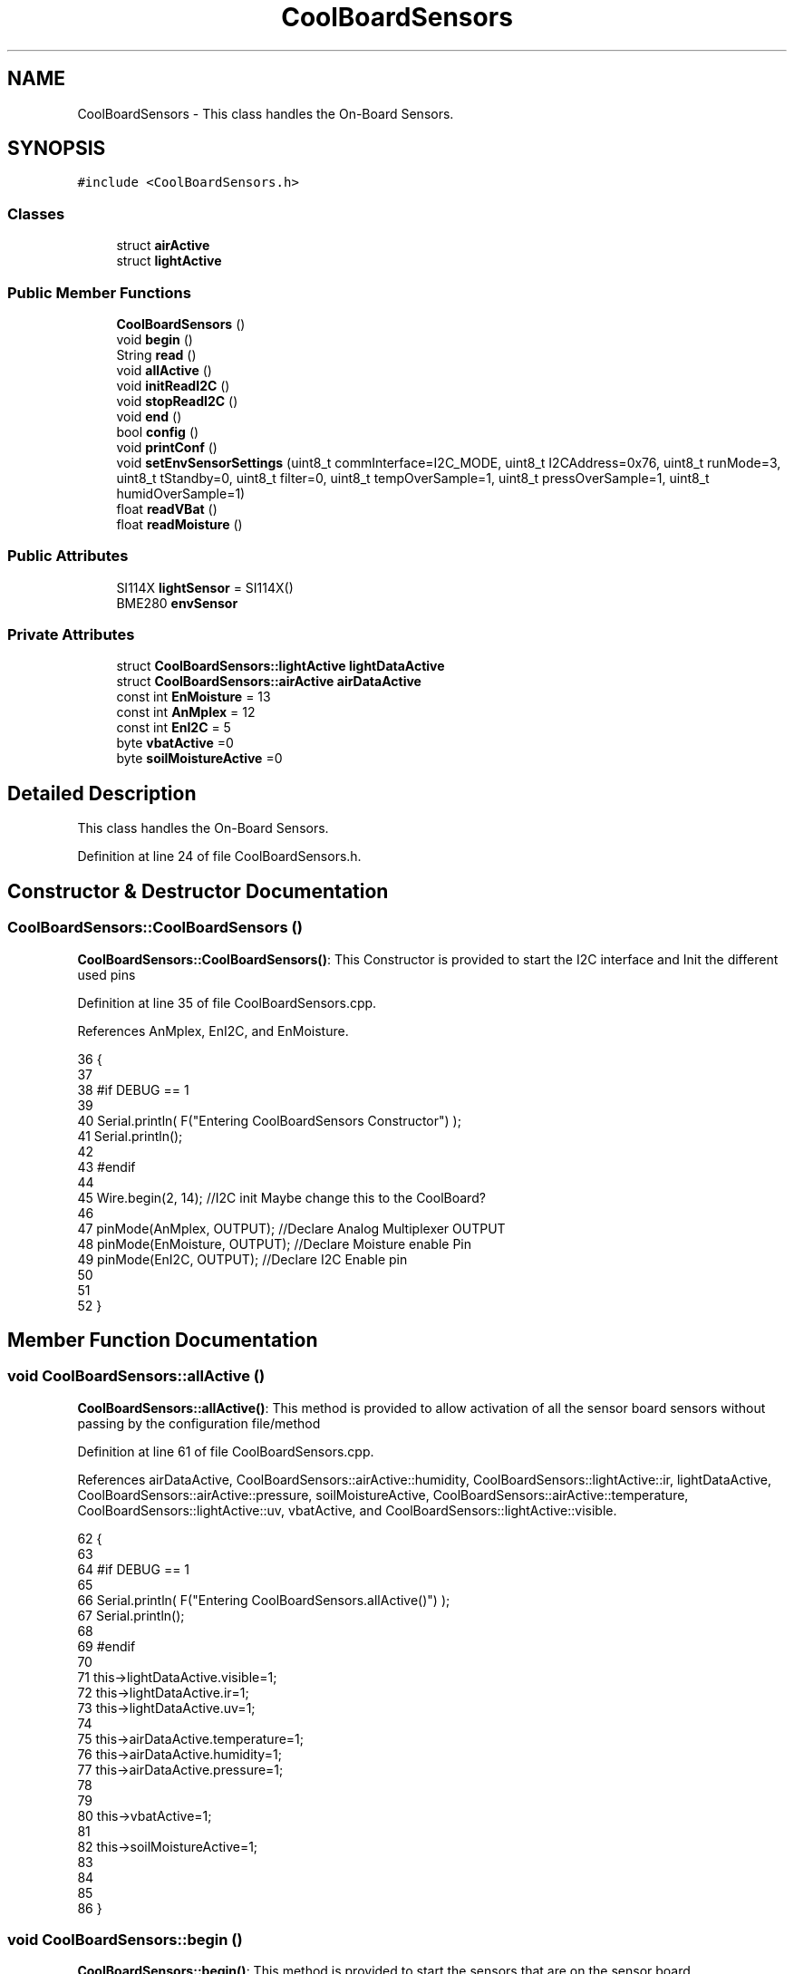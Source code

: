 .TH "CoolBoardSensors" 3 "Mon Jul 31 2017" "CoolAPI" \" -*- nroff -*-
.ad l
.nh
.SH NAME
CoolBoardSensors \- This class handles the On-Board Sensors\&.  

.SH SYNOPSIS
.br
.PP
.PP
\fC#include <CoolBoardSensors\&.h>\fP
.SS "Classes"

.in +1c
.ti -1c
.RI "struct \fBairActive\fP"
.br
.ti -1c
.RI "struct \fBlightActive\fP"
.br
.in -1c
.SS "Public Member Functions"

.in +1c
.ti -1c
.RI "\fBCoolBoardSensors\fP ()"
.br
.ti -1c
.RI "void \fBbegin\fP ()"
.br
.ti -1c
.RI "String \fBread\fP ()"
.br
.ti -1c
.RI "void \fBallActive\fP ()"
.br
.ti -1c
.RI "void \fBinitReadI2C\fP ()"
.br
.ti -1c
.RI "void \fBstopReadI2C\fP ()"
.br
.ti -1c
.RI "void \fBend\fP ()"
.br
.ti -1c
.RI "bool \fBconfig\fP ()"
.br
.ti -1c
.RI "void \fBprintConf\fP ()"
.br
.ti -1c
.RI "void \fBsetEnvSensorSettings\fP (uint8_t commInterface=I2C_MODE, uint8_t I2CAddress=0x76, uint8_t runMode=3, uint8_t tStandby=0, uint8_t filter=0, uint8_t tempOverSample=1, uint8_t pressOverSample=1, uint8_t humidOverSample=1)"
.br
.ti -1c
.RI "float \fBreadVBat\fP ()"
.br
.ti -1c
.RI "float \fBreadMoisture\fP ()"
.br
.in -1c
.SS "Public Attributes"

.in +1c
.ti -1c
.RI "SI114X \fBlightSensor\fP = SI114X()"
.br
.ti -1c
.RI "BME280 \fBenvSensor\fP"
.br
.in -1c
.SS "Private Attributes"

.in +1c
.ti -1c
.RI "struct \fBCoolBoardSensors::lightActive\fP \fBlightDataActive\fP"
.br
.ti -1c
.RI "struct \fBCoolBoardSensors::airActive\fP \fBairDataActive\fP"
.br
.ti -1c
.RI "const int \fBEnMoisture\fP = 13"
.br
.ti -1c
.RI "const int \fBAnMplex\fP = 12"
.br
.ti -1c
.RI "const int \fBEnI2C\fP = 5"
.br
.ti -1c
.RI "byte \fBvbatActive\fP =0"
.br
.ti -1c
.RI "byte \fBsoilMoistureActive\fP =0"
.br
.in -1c
.SH "Detailed Description"
.PP 
This class handles the On-Board Sensors\&. 
.PP
Definition at line 24 of file CoolBoardSensors\&.h\&.
.SH "Constructor & Destructor Documentation"
.PP 
.SS "CoolBoardSensors::CoolBoardSensors ()"
\fBCoolBoardSensors::CoolBoardSensors()\fP: This Constructor is provided to start the I2C interface and Init the different used pins 
.PP
Definition at line 35 of file CoolBoardSensors\&.cpp\&.
.PP
References AnMplex, EnI2C, and EnMoisture\&.
.PP
.nf
36 {
37 
38 #if DEBUG == 1
39 
40     Serial\&.println( F("Entering CoolBoardSensors Constructor") );
41     Serial\&.println();
42 
43 #endif
44     
45     Wire\&.begin(2, 14);                       //I2C init Maybe change this to the CoolBoard?
46 
47     pinMode(AnMplex, OUTPUT);                //Declare Analog Multiplexer OUTPUT
48     pinMode(EnMoisture, OUTPUT);             //Declare Moisture enable Pin
49     pinMode(EnI2C, OUTPUT);        //Declare I2C Enable pin 
50 
51 
52 }
.fi
.SH "Member Function Documentation"
.PP 
.SS "void CoolBoardSensors::allActive ()"
\fBCoolBoardSensors::allActive()\fP: This method is provided to allow activation of all the sensor board sensors without passing by the configuration file/method 
.PP
Definition at line 61 of file CoolBoardSensors\&.cpp\&.
.PP
References airDataActive, CoolBoardSensors::airActive::humidity, CoolBoardSensors::lightActive::ir, lightDataActive, CoolBoardSensors::airActive::pressure, soilMoistureActive, CoolBoardSensors::airActive::temperature, CoolBoardSensors::lightActive::uv, vbatActive, and CoolBoardSensors::lightActive::visible\&.
.PP
.nf
62 {
63 
64 #if DEBUG == 1 
65 
66     Serial\&.println( F("Entering CoolBoardSensors\&.allActive()") );
67     Serial\&.println();
68 
69 #endif
70     
71     this->lightDataActive\&.visible=1;
72     this->lightDataActive\&.ir=1;
73     this->lightDataActive\&.uv=1;  
74 
75     this->airDataActive\&.temperature=1;
76     this->airDataActive\&.humidity=1;
77     this->airDataActive\&.pressure=1;
78 
79 
80     this->vbatActive=1;
81 
82     this->soilMoistureActive=1;
83     
84 
85 
86 }
.fi
.SS "void CoolBoardSensors::begin ()"
\fBCoolBoardSensors::begin()\fP: This method is provided to start the sensors that are on the sensor board 
.PP
Definition at line 94 of file CoolBoardSensors\&.cpp\&.
.PP
References envSensor, initReadI2C(), lightSensor, and setEnvSensorSettings()\&.
.PP
Referenced by CoolBoard::begin()\&.
.PP
.nf
95 {  
96 
97 #if DEBUG == 1 
98      
99     Serial\&.println( F("Entering CoolBoardSensors\&.begin()") );
100     Serial\&.println();
101 
102 #endif
103 
104     initReadI2C();
105 
106     while (!lightSensor\&.Begin()) 
107     {
108     
109     #if DEBUG == 1
110 
111         Serial\&.println( F("Si1145 is not ready!  1 second") );
112 
113     #endif
114 
115         delay(1000);
116     }
117      
118     this->setEnvSensorSettings();
119     delay(10);  //Make sure sensor had enough time to turn on\&. BME280 requires 2ms to start up\&.
120     this->envSensor\&.begin();
121     delay(10);  //Make sure sensor had enough time to turn on\&. BME280 requires 2ms to start up\&.
122 
123 #if DEBUG == 1 
124     
125     Serial\&.print( F("BME280 begin answer is :") );
126     Serial\&.println(envSensor\&.begin(), HEX);
127     Serial\&.println();
128 
129 #endif
130 
131 }
.fi
.SS "bool CoolBoardSensors::config ()"
\fBCoolBoardSensors::config()\fP: This method is provided to configure the sensor board : -activate 1 -deactivate 0
.PP
\fBReturns:\fP
.RS 4
true if configuration is successful, false otherwise 
.RE
.PP

.PP
Definition at line 289 of file CoolBoardSensors\&.cpp\&.
.PP
References airDataActive, CoolBoardSensors::airActive::humidity, CoolBoardSensors::lightActive::ir, lightDataActive, CoolBoardSensors::airActive::pressure, soilMoistureActive, CoolBoardSensors::airActive::temperature, CoolBoardSensors::lightActive::uv, vbatActive, and CoolBoardSensors::lightActive::visible\&.
.PP
Referenced by CoolBoard::begin()\&.
.PP
.nf
290 {
291 
292 #if DEBUG == 1
293 
294     Serial\&.println( F("Entering CoolBoardSensors\&.config()") );
295     Serial\&.println();
296 
297 #endif
298 
299     //read config file
300     //update data
301     File coolBoardSensorsConfig = SPIFFS\&.open("/coolBoardSensorsConfig\&.json", "r");
302 
303     if (!coolBoardSensorsConfig) 
304     {
305     
306     #if DEBUG == 1
307 
308         Serial\&.println( F("failed to read /coolBoardSensorsConfig\&.json") );
309         Serial\&.println();
310     
311     #endif
312 
313         return(false);
314     }
315     else
316     {
317         size_t size = coolBoardSensorsConfig\&.size();
318         // Allocate a buffer to store contents of the file\&.
319         std::unique_ptr<char[]> buf(new char[size]);
320 
321         coolBoardSensorsConfig\&.readBytes(buf\&.get(), size);
322         DynamicJsonBuffer jsonBuffer;
323         JsonObject& json = jsonBuffer\&.parseObject(buf\&.get());
324         if (!json\&.success()) 
325         {
326         
327         #if DEBUG == 1
328 
329             Serial\&.println( F("failed to parse coolBoardSensorsConfig json") );
330             Serial\&.println();
331         
332         #endif
333     
334             return(false);
335         } 
336         else
337         {
338 
339         #if DEBUG == 1
340 
341             Serial\&.println( F("Configuration Json is :") );
342             json\&.printTo(Serial);
343             Serial\&.println();
344 
345             Serial\&.print(F("jsonBuffer size: "));
346             Serial\&.println(jsonBuffer\&.size());
347             Serial\&.println();
348 
349             
350         
351         #endif
352             
353             if(json["BME280"]["temperature"]\&.success() )
354             {           
355                 this->airDataActive\&.temperature=json["BME280"]["temperature"];
356             }
357             else
358             {
359                 this->airDataActive\&.temperature=this->airDataActive\&.temperature;          
360             }
361             json["BME280"]["temperature"]=this->airDataActive\&.temperature;
362             
363             
364             if(json["BME280"]["humidity"]\&.success() )
365             {           
366             
367                 this->airDataActive\&.humidity=json["BME280"]["humidity"];
368             }
369             else
370             {
371                 this->airDataActive\&.humidity=this->airDataActive\&.humidity;
372             }
373             json["BME280"]["humidity"]=this->airDataActive\&.humidity;
374             
375             
376             if(json["BME280"]["pressure"]\&.success() )
377             {
378                 this->airDataActive\&.pressure=json["BME280"]["pressure"];
379             }
380             else
381             {
382                 this->airDataActive\&.pressure=this->airDataActive\&.pressure;
383             }
384             json["BME280"]["pressure"]=this->airDataActive\&.pressure;
385 
386             
387             if(json["SI114X"]["visible"]\&.success() )
388             {
389                 this->lightDataActive\&.visible=json["SI114X"]["visible"];
390             }
391             else
392             {
393                 this->lightDataActive\&.visible=this->lightDataActive\&.visible;
394             }
395             json["SI114X"]["visible"]=this->lightDataActive\&.visible;
396             
397             
398             if(json["SI114X"]["ir"]\&.success() )
399             {           
400                 this->lightDataActive\&.ir=json["SI114X"]["ir"];
401             }
402             else
403             {
404                 this->lightDataActive\&.ir=this->lightDataActive\&.ir;
405             }
406             json["SI114X"]["ir"]=this->lightDataActive\&.ir;
407 
408             
409             if(json["SI114X"]["uv"]\&.success() )          
410             {           
411                 this->lightDataActive\&.uv=json["SI114X"]["uv"];
412             }
413             else
414             {
415                 this->lightDataActive\&.uv=this->lightDataActive\&.uv;
416             }
417             json["SI114X"]["uv"]=this->lightDataActive\&.uv;
418 
419 
420             if(json["vbat"]\&.success() )
421             {
422                 this->vbatActive=json["vbat"];
423             }
424             else
425             {
426                 this->vbatActive=this->vbatActive;
427             }
428             json["vbat"]=this->vbatActive;
429 
430             
431             if(json["soilMoisture"]\&.success() )
432             {           
433                 this->soilMoistureActive= json["soilMoisture"];
434             }
435             else
436             {
437                 this->soilMoistureActive=this->soilMoistureActive;
438             }
439             json["soilMoisture"]=this->soilMoistureActive;
440 
441             coolBoardSensorsConfig\&.close();          
442             coolBoardSensorsConfig = SPIFFS\&.open("/coolBoardSensorsConfig\&.json", "w");            
443             if(!coolBoardSensorsConfig)
444             {
445             
446             #if DEBUG == 1
447 
448                 Serial\&.println( F("failed to write to /coolBoardSensorsConfig\&.json") );
449                 Serial\&.println();
450             
451             #endif
452 
453                 return(false);          
454             }  
455 
456             json\&.printTo(coolBoardSensorsConfig);
457             coolBoardSensorsConfig\&.close();          
458             
459         #if DEBUG == 1
460 
461             Serial\&.println( F("Saved Configuration Json is : ") );
462             json\&.printTo(Serial);
463             Serial\&.println();
464         
465         #endif
466 
467             return(true); 
468         }
469     }   
470 
471 }
.fi
.SS "void CoolBoardSensors::end ()"
\fBCoolBoardSensors::end()\fP: This method is provided to end the sensors on the sensor board 
.PP
Definition at line 138 of file CoolBoardSensors\&.cpp\&.
.PP
References lightSensor\&.
.PP
.nf
139 {
140 
141 #if DEBUG == 1  
142     Serial\&.println( F("Entering CoolBoardSensors\&.end()") );
143     Serial\&.println();
144 
145 #endif
146 
147     lightSensor\&.DeInit();
148 
149 }
.fi
.SS "void CoolBoardSensors::initReadI2C ()"
\fBCoolBoardSensors::initReadI2C()\fP: This method is provided to enable the I2C Interface on the sensor board\&. 
.PP
Definition at line 246 of file CoolBoardSensors\&.cpp\&.
.PP
References EnI2C\&.
.PP
Referenced by begin(), and read()\&.
.PP
.nf
247 {
248 
249 #if DEBUG == 1
250 
251     Serial\&.println( F("Entering CoolBoardSensors\&.initReadI2C()") );
252     Serial\&.println();
253 
254 #endif
255  
256     digitalWrite(EnI2C,HIGH);//HIGH= I2C Enable
257 
258 }
.fi
.SS "void CoolBoardSensors::printConf ()"
\fBCoolBoardSensors::printConf()\fP: This method is provided to print the configuration to the Serial Monitor 
.PP
Definition at line 479 of file CoolBoardSensors\&.cpp\&.
.PP
References airDataActive, CoolBoardSensors::airActive::humidity, CoolBoardSensors::lightActive::ir, lightDataActive, CoolBoardSensors::airActive::pressure, soilMoistureActive, CoolBoardSensors::airActive::temperature, CoolBoardSensors::lightActive::uv, vbatActive, and CoolBoardSensors::lightActive::visible\&.
.PP
Referenced by CoolBoard::begin()\&.
.PP
.nf
480 {
481 
482 #if DEBUG == 1
483 
484     Serial\&.println( F("Entering CoolBoardSensors\&.printConf()") );
485     Serial\&.println();
486 
487 #endif
488 
489     Serial\&.println("Sensors Configuration : ");
490     
491     Serial\&.print("airDataActive\&.temperature : ");
492     Serial\&.println(this->airDataActive\&.temperature);
493 
494     Serial\&.print("airDataActive\&.humidity : ");
495     Serial\&.println(airDataActive\&.humidity);
496 
497     Serial\&.print("airDataActive\&.pressure : ");
498     Serial\&.println(airDataActive\&.pressure);
499 
500     Serial\&.print("lightDataActive\&.visible : ");
501     Serial\&.println(lightDataActive\&.visible);
502 
503     Serial\&.print("lightDataActive\&.ir : ");
504     Serial\&.println(lightDataActive\&.ir);
505 
506     Serial\&.print("lightDataActive\&.uv : ");
507     Serial\&.println(lightDataActive\&.uv);
508     
509     Serial\&.print("vbatActive : ");
510     Serial\&.println(vbatActive);
511 
512     Serial\&.print("soilMoitureActive : ");
513     Serial\&.println(soilMoistureActive);
514 
515     Serial\&.println();
516 }
.fi
.SS "String CoolBoardSensors::read ()"
\fBCoolBoardSensors::read()\fP: This method is provided to return the data read by the sensor board
.PP
\fBReturns:\fP
.RS 4
a json string containing the sensors data 
.RE
.PP

.PP
Definition at line 159 of file CoolBoardSensors\&.cpp\&.
.PP
References airDataActive, envSensor, CoolBoardSensors::airActive::humidity, initReadI2C(), CoolBoardSensors::lightActive::ir, lightDataActive, lightSensor, CoolBoardSensors::airActive::pressure, readMoisture(), readVBat(), soilMoistureActive, CoolBoardSensors::airActive::temperature, CoolBoardSensors::lightActive::uv, vbatActive, and CoolBoardSensors::lightActive::visible\&.
.PP
Referenced by CoolBoard::readSensors()\&.
.PP
.nf
160 {
161 
162 #if DEBUG == 1 
163     
164     Serial\&.println( F("Entering CoolBoardSensors\&.read()") );
165     Serial\&.println();
166 
167 #endif
168 
169     String data;
170     DynamicJsonBuffer  jsonBuffer ;
171     JsonObject& root = jsonBuffer\&.createObject();
172     
173     initReadI2C();
174     delay(100);
175     //light data
176     if(lightDataActive\&.visible)
177     {
178         root["visibleLight"] =lightSensor\&.ReadVisible() ;
179     }
180     
181     if(lightDataActive\&.ir)
182     {
183         root["infraRed"] = lightSensor\&.ReadIR();
184     }
185 
186     if(lightDataActive\&.uv)
187     {
188         float tempUV = (float)lightSensor\&.ReadUV()/100 ;
189         root["ultraViolet"] = tempUV;
190     }
191     
192     //BME280 data
193     if(airDataActive\&.pressure)   
194     {
195         root["Pressure"] =envSensor\&.readFloatPressure();
196     }
197     
198         
199     if(airDataActive\&.humidity)   
200     {   
201         root["Humidity"] =envSensor\&.readFloatHumidity() ;
202     }   
203     
204     if(airDataActive\&.temperature)
205     {
206         root["Temperature"]=envSensor\&.readTempC();
207     }
208     
209     //Vbat
210     if(vbatActive)  
211     {   
212         root["Vbat"]=this->readVBat();
213     }
214     
215     //earth Moisture
216     if(soilMoistureActive)
217     {   
218         root["soilMoisture"]=this->readMoisture();
219     }
220     
221     
222     root\&.printTo(data);
223 
224 #if DEBUG == 1
225 
226     Serial\&.println( F("CoolBoardSensors data is :") );
227     root\&.printTo(Serial);
228     Serial\&.println();
229     
230     Serial\&.print(F("jsonBuffer size: "));
231     Serial\&.println(jsonBuffer\&.size());
232     Serial\&.println();
233 
234 #endif
235 
236     return(data);   
237     
238 
239 }
.fi
.SS "float CoolBoardSensors::readMoisture ()"
\fBCoolBoardSensors::readMoisture()\fP: This method is provided to red the Soil Moisture
.PP
\fBReturns:\fP
.RS 4
a float represnting the soil moisture 
.RE
.PP

.PP
Definition at line 602 of file CoolBoardSensors\&.cpp\&.
.PP
References AnMplex, and EnMoisture\&.
.PP
Referenced by read()\&.
.PP
.nf
603 {
604 
605 #if DEBUG == 1
606     
607     Serial\&.println( F("Entering CoolBoardSensors\&.readMoisture()") );
608     Serial\&.println();
609     
610 #endif
611 
612     digitalWrite(EnMoisture, LOW);                 //enable moisture sensor and waith a bit
613 
614     digitalWrite(AnMplex, HIGH);            //enable analog Switch to get the moisture
615 
616     delay(2000);
617 
618     int val = analogRead(A0);                       //read the value form the moisture sensor
619 
620     float result = (float)map(val, 0, 890, 0, 100); 
621 
622     digitalWrite(EnMoisture, HIGH);                  //disable moisture sensor for minimum wear
623     
624 #if DEBUG == 1 
625 
626     Serial\&.println( F("Soil Moisture is : ") );
627     Serial\&.println(result);
628     Serial\&.println();
629 
630 #endif 
631 
632     return (result);
633 }
.fi
.SS "float CoolBoardSensors::readVBat ()"
\fBCoolBoardSensors::readVBat()\fP: This method is provided to read the Battery Voltage\&.
.PP
\fBReturns:\fP
.RS 4
a float representing the battery voltage 
.RE
.PP

.PP
Definition at line 565 of file CoolBoardSensors\&.cpp\&.
.PP
References AnMplex\&.
.PP
Referenced by read()\&.
.PP
.nf
566 {
567 
568 #if DEBUG == 1
569 
570     Serial\&.println( F("Entering CoolBoardSensors\&.readVBat()") );
571     Serial\&.println();
572 
573 #endif
574 
575     digitalWrite(this->AnMplex, LOW);                            //Enable Analog Switch to get the batterie tension
576     
577     delay(200);
578     
579     int raw = analogRead(A0);                                    //read in batterie tension
580     
581     float val = 6\&.04 / 1024 * raw;                               //convert it apprimatly right tension in volts
582     
583 #if DEBUG == 1
584 
585     Serial\&.println( F("Vbat is : ") );
586     Serial\&.println(val);
587     Serial\&.println();
588 
589 #endif
590 
591     return (val);   
592 }
.fi
.SS "void CoolBoardSensors::setEnvSensorSettings (uint8_t commInterface = \fCI2C_MODE\fP, uint8_t I2CAddress = \fC0x76\fP, uint8_t runMode = \fC3\fP, uint8_t tStandby = \fC0\fP, uint8_t filter = \fC0\fP, uint8_t tempOverSample = \fC1\fP, uint8_t pressOverSample = \fC1\fP, uint8_t humidOverSample = \fC1\fP)"
CoolBoardSensors::setEnvSensorSetting(): This method is provided to set the enviornment sensor settings , if argument is ommitted , default value will be assigned 
.PP
Definition at line 525 of file CoolBoardSensors\&.cpp\&.
.PP
References envSensor\&.
.PP
Referenced by begin()\&.
.PP
.nf
530 {
531 
532 #if DEBUG == 1
533     
534     Serial\&.println( F("Entering CoolBoardSensors\&.setEnvSensorSettings()") );
535     Serial\&.println();
536 
537 #endif
538   
539     this->envSensor\&.settings\&.commInterface = commInterface;      
540 
541     this->envSensor\&.settings\&.I2CAddress = I2CAddress;
542 
543     this->envSensor\&.settings\&.runMode = runMode; 
544 
545     this->envSensor\&.settings\&.tStandby = tStandby; 
546 
547     this->envSensor\&.settings\&.filter = filter; 
548 
549     this->envSensor\&.settings\&.tempOverSample = tempOverSample;
550 
551     this->envSensor\&.settings\&.pressOverSample = pressOverSample;
552 
553     this->envSensor\&.settings\&.humidOverSample = humidOverSample;
554 
555 }
.fi
.SS "void CoolBoardSensors::stopReadI2C ()"
\fBCoolBoardSensors::stopReadI2C()\fP: This method is provided to disable the I2C Interface on the sensor board 
.PP
Definition at line 265 of file CoolBoardSensors\&.cpp\&.
.PP
References EnI2C\&.
.PP
.nf
266 {
267 
268 #if DEBUG == 1
269 
270     Serial\&.println( F("Entering CoolBoardSensors\&.stopReadI2C()") );
271     Serial\&.println();
272 
273 #endif
274 
275     digitalWrite(EnI2C,LOW);//HIGH= I2C Enable
276 
277 }
.fi
.SH "Member Data Documentation"
.PP 
.SS "struct \fBCoolBoardSensors::airActive\fP CoolBoardSensors::airDataActive\fC [private]\fP"

.PP
Referenced by allActive(), config(), printConf(), and read()\&.
.SS "const int CoolBoardSensors::AnMplex = 12\fC [private]\fP"

.PP
Definition at line 95 of file CoolBoardSensors\&.h\&.
.PP
Referenced by CoolBoardSensors(), readMoisture(), and readVBat()\&.
.SS "const int CoolBoardSensors::EnI2C = 5\fC [private]\fP"

.PP
Definition at line 96 of file CoolBoardSensors\&.h\&.
.PP
Referenced by CoolBoardSensors(), initReadI2C(), and stopReadI2C()\&.
.SS "const int CoolBoardSensors::EnMoisture = 13\fC [private]\fP"

.PP
Definition at line 94 of file CoolBoardSensors\&.h\&.
.PP
Referenced by CoolBoardSensors(), and readMoisture()\&.
.SS "BME280 CoolBoardSensors::envSensor"

.PP
Definition at line 74 of file CoolBoardSensors\&.h\&.
.PP
Referenced by begin(), read(), and setEnvSensorSettings()\&.
.SS "struct \fBCoolBoardSensors::lightActive\fP CoolBoardSensors::lightDataActive\fC [private]\fP"

.PP
Referenced by allActive(), config(), printConf(), and read()\&.
.SS "SI114X CoolBoardSensors::lightSensor = SI114X()"

.PP
Definition at line 72 of file CoolBoardSensors\&.h\&.
.PP
Referenced by begin(), end(), and read()\&.
.SS "byte CoolBoardSensors::soilMoistureActive =0\fC [private]\fP"

.PP
Definition at line 99 of file CoolBoardSensors\&.h\&.
.PP
Referenced by allActive(), config(), printConf(), and read()\&.
.SS "byte CoolBoardSensors::vbatActive =0\fC [private]\fP"

.PP
Definition at line 98 of file CoolBoardSensors\&.h\&.
.PP
Referenced by allActive(), config(), printConf(), and read()\&.

.SH "Author"
.PP 
Generated automatically by Doxygen for CoolAPI from the source code\&.
